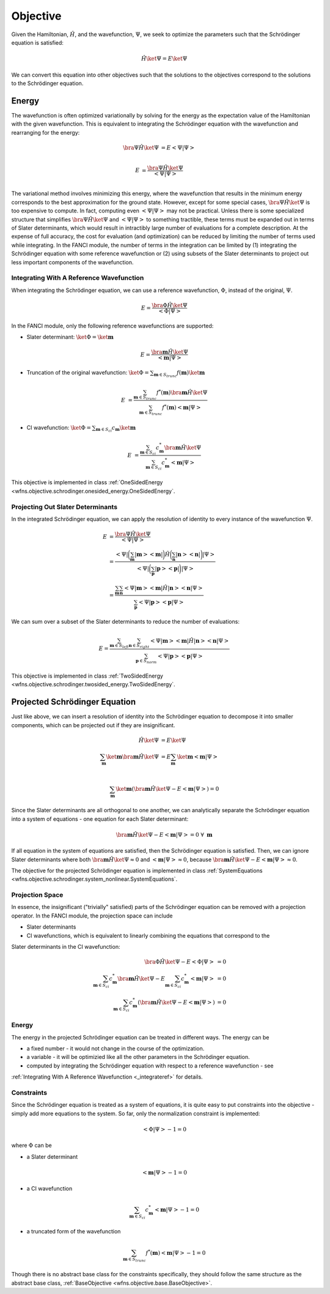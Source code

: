 .. _objective:

Objective
=========
Given the Hamiltonian, :math:`\hat{H}`, and the wavefunction, :math:`\Psi`, we seek to optimize the
parameters such that the Schrödinger equation is satisfied:

.. math::

    \hat{H} \ket{\Psi} = E \ket{\Psi}

We can convert this equation into other objectives such that the solutions to the objectives
correspond to the solutions to the Schrödinger equation.

Energy
------
The wavefunction is often optimized variationally by solving for the energy as the expectation value
of the Hamiltonian with the given wavefunction. This is equivalent to integrating the Schrödinger
equation with the wavefunction and rearranging for the energy:

.. math::

    \bra{\Psi} \hat{H} \ket{\Psi} &= E \left< \Psi \middle| \Psi \right>\\

.. math::

    E &= \frac{\bra{\Psi} \hat{H} \ket{\Psi}}{\left< \Psi \middle| \Psi \right>}\\

The variational method involves minimizing this energy, where the wavefunction that results in the
minimum energy corresponds to the best approximation for the ground state. However, except for some
special cases, :math:`\bra{\Psi} \hat{H} \ket{\Psi}` is too expensive to compute. In fact, computing
even :math:`\left< \Psi \middle| \Psi \right>` may not be practical. Unless there is some
specialized structure that simplifies :math:`\bra{\Psi} \hat{H} \ket{\Psi}` and
:math:`\left< \Psi \middle| \Psi \right>` to something tractible, these terms must be expanded out
in terms of Slater determinants, which would result in intractibly large number of evaluations for a
complete description. At the expense of full accuracy, the cost for evaluation (and optimization)
can be reduced by limiting the number of terms used while integrating. In the FANCI module, the
number of terms in the integration can be limited by (1) integrating the Schrödinger equation with
some reference wavefunction or (2) using subsets of the Slater determinants to project out less
important components of the wavefunction.

.. integrateref_
Integrating With A Reference Wavefunction
~~~~~~~~~~~~~~~~~~~~~~~~~~~~~~~~~~~~~~~~~
When integrating the Schrödinger equation, we can use a reference wavefunction, :math:`\Phi`,
instead of the original, :math:`\Psi`.

.. math::

    E = \frac{\bra{\Phi} \hat{H} \ket{\Psi}}{\left< \Phi \middle| \Psi \right>}

In the FANCI module, only the following reference wavefunctions are supported:

* Slater determinant: :math:`\ket{\Phi} = \ket{\mathbf{m}}`

.. math::

    E = \frac{\bra{\mathbf{m}} \hat{H} \ket{\Psi}}{\left< \mathbf{m} \middle| \Psi \right>}

* Truncation of the original wavefunction:
  :math:`\ket{\Phi} = \sum_{\mathbf{m} \in S_{trunc}} f(\mathbf{m}) \ket{\mathbf{m}}`

.. math::

    E &= \frac{
       \sum_{\mathbf{m} \in S_{trunc}} f^*(\mathbf{m}) \bra{\mathbf{m}} \hat{H} \ket{\Psi}
    }{
       \sum_{\mathbf{m} \in S_{trunc}} f^*(\mathbf{m}) \left< \mathbf{m} \middle| \Psi \right>
    }

* CI wavefunction:
  :math:`\ket{\Phi} = \sum_{\mathbf{m} \in S_{ci}} c_{\mathbf{m}} \ket{\mathbf{m}}`

.. math::

    E &= \frac{
       \sum_{\mathbf{m} \in S_{ci}} c^*_{\mathbf{m}} \bra{\mathbf{m}} \hat{H} \ket{\Psi}
    }{
       \sum_{\mathbf{m} \in S_{ci}} c^*_{\mathbf{m}} \left< \mathbf{m} \middle| \Psi \right>
    }

This objective is implemented in class
:ref:`OneSidedEnergy <wfns.objective.schrodinger.onesided_energy.OneSidedEnergy`.

Projecting Out Slater Determinants
~~~~~~~~~~~~~~~~~~~~~~~~~~~~~~~~~~
In the integrated Schrödinger equation, we can apply the resolution of identity to every instance of
the wavefunction :math:`\Psi`.

.. math::

    E &= \frac{\bra{\Psi} \hat{H} \ket{\Psi}}{\left< \Psi \middle| \Psi \right>}\\
    &= \frac{
        \left< \Psi \right|
        \bigg( \sum_{\mathbf{m}}  \left| \mathbf{m} \right> \left< \mathbf{m} \right| \bigg)
        \hat{H}
        \bigg( \sum_{\mathbf{n}} \left| \mathbf{n} \right> \left< \mathbf{n} \right|  \bigg)
        \left| \Psi \right>
    }{
        \left< \Psi \right|
        \bigg( \sum_{\mathbf{p}}  \left| \mathbf{p} \right> \left< \mathbf{p} \right| \bigg)
        \left| \Psi \right>
    }\\
    &= \frac{
        \sum_{\mathbf{m}} \sum_{\mathbf{n}}
        \left< \Psi \middle| \mathbf{m} \right>
        \left< \mathbf{m} \middle| \hat{H} \middle| \mathbf{n} \right>
        \left< \mathbf{n} \middle| \Psi \right>
    }{
        \sum_{\mathbf{p}}
        \left< \Psi \middle| \mathbf{p} \right> \left< \mathbf{p} \middle| \Psi \right>
    }

We can sum over a subset of the Slater determinants to reduce the number of evaluations:

.. math::

    E = \frac{
        \sum_{\mathbf{m} \in S_{left}} \sum_{\mathbf{n} \in S_{right}}
        \left< \Psi \middle| \mathbf{m} \right>
        \left< \mathbf{m} \middle| \hat{H} \middle| \mathbf{n} \right>
        \left< \mathbf{n} \middle| \Psi \right>
    }{
        \sum_{\mathbf{p} \in S_{norm}}
        \left< \Psi \middle| \mathbf{p} \right> \left< \mathbf{p} \middle| \Psi \right>
    }

This objective is implemented in class
:ref:`TwoSidedEnergy <wfns.objective.schrodinger.twosided_energy.TwoSidedEnergy`.


Projected Schrödinger Equation
------------------------------
Just like above, we can insert a resolution of identity into the Schrödinger equation to decompose
it into smaller components, which can be projected out if they are insignificant.

.. math::

    \hat{H} \ket{\Psi} &= E \ket{\Psi}\\
    \sum_{\mathbf{m}} \ket{\mathbf{m}} \bra{\mathbf{m}} \hat{H} \ket{\Psi}
    &= E \sum_{\mathbf{m}} \ket{\mathbf{m}} \left< \mathbf{m} \middle| \Psi \right>\\

.. math::

    \sum_{\mathbf{m}} \ket{\mathbf{m}}
    \left(
        \bra{\mathbf{m}} \hat{H} \ket{\Psi} -
        E \left< \mathbf{m} \middle| \Psi \right>
    \right) = 0

Since the Slater determinants are all orthogonal to one another, we can analytically separate the
Schrödinger equation into a system of equations - one equation for each Slater determinant:

.. math::

    \bra{\mathbf{m}} \hat{H} \ket{\Psi} - E \left< \mathbf{m} \middle| \Psi \right> = 0
    \; \forall \; \mathbf{m}

If all equation in the system of equations are satisfied, then the Schrödinger equation is
satisfied. Then, we can ignore Slater determinants where both
:math:`\bra{\mathbf{m}} \hat{H} \ket{\Psi} \approx 0` and
:math:`\left< \mathbf{m} \middle| \Psi \right> \approx 0`, because
:math:`\bra{\mathbf{m}} \hat{H} \ket{\Psi} - E \left< \mathbf{m} \middle| \Psi \right> \approx 0`.

The objective for the projected Schrödinger equation is implemented in class
:ref:`SystemEquations <wfns.objective.schrodinger.system_nonlinear.SystemEquations`.

Projection Space
~~~~~~~~~~~~~~~~
In essence, the insignificant ("trivially" satisfied) parts of the Schrödinger equation can be
removed with a projection operator. In the FANCI module, the projection space can include

* Slater determinants
* CI wavefunctions, which is equivalent to linearly combining the equations that correspond to the
Slater determinants in the CI wavefunction:

.. math::

    \bra{\Phi} \hat{H} \ket{\Psi} - E \left< \Phi \middle| \Psi \right> &= 0\\
    \sum_{\mathbf{m} \in S_{ci}} c^*_{\mathbf{m}} \bra{\mathbf{m}} \hat{H} \ket{\Psi}
    - E \sum_{\mathbf{m} \in S_{ci}} c^*_{\mathbf{m}} \left< \mathbf{m} \middle| \Psi \right> &= 0\\
    \sum_{\mathbf{m} \in S_{ci}} c^*_{\mathbf{m}}
    \left(
        \bra{\mathbf{m}} \hat{H} \ket{\Psi} - E \left< \mathbf{m} \middle| \Psi \right>
    \right)
    &= 0

Energy
~~~~~~
The energy in the projected Schrödinger equation can be treated in different ways. The energy can
be

* a fixed number - it would not change in the course of the optimization.

* a variable - it will be optimizied like all the other parameters in the Schrödinger equation.

* computed by integrating the Schrödinger equation with respect to a reference wavefunction - see
:ref:`Integrating With A Reference Wavefunction <_integrateref>` for details.

Constraints
~~~~~~~~~~~
Since the Schrödinger equation is treated as a system of equations, it is quite easy to put
constraints into the objective - simply add more equations to the system. So far, only the
normalization constraint is implemented:

.. math::

    \left< \Phi \middle| \Psi \right> - 1 = 0

where :math:`\Phi` can be

* a Slater determinant

.. math::

    \left< \mathbf{m} \middle| \Psi \right> - 1 = 0

* a CI wavefunction

.. math::

    \sum_{\mathbf{m} \in S_{ci}} c^*_{\mathbf{m}} \left< \mathbf{m} \middle| \Psi \right> - 1 = 0

* a truncated form of the wavefunction

.. math::

    \sum_{\mathbf{m} \in S_{trunc}} f^*(\mathbf{m}) \left< \mathbf{m} \middle| \Psi \right> - 1 = 0

Though there is no abstract base class for the constraints specifically, they should follow the same
structure as the abstract base class, :ref:`BaseObjective <wfns.objective.base.BaseObjective>`.
